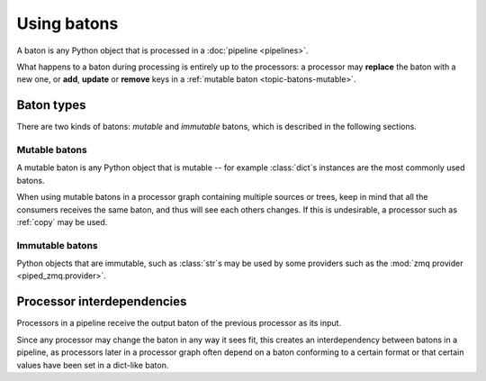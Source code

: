 Using batons
============

A baton is any Python object that is processed in a :doc:`pipeline <pipelines>`.


What happens to a baton during processing is entirely up to the processors: a processor may **replace** the
baton with a new one, or **add**, **update** or **remove** keys in a :ref:`mutable baton <topic-batons-mutable>`.



Baton types
-----------


There are two kinds of batons: *mutable* and *immutable* batons, which is described in the
following sections.

.. _topic-batons-mutable:

Mutable batons
^^^^^^^^^^^^^^

A mutable baton is any Python object that is mutable -- for example :class:`dict`\s instances are the most commonly used
batons.

When using mutable batons in a processor graph containing multiple sources or trees, keep in mind
that all the consumers receives the same baton, and thus will see each others changes. If this is
undesirable, a processor such as :ref:`copy` may be used.




Immutable batons
^^^^^^^^^^^^^^^^

Python objects that are immutable, such as :class:`str`\s may be used by some providers such as the
:mod:`zmq provider <piped_zmq.provider>`.


Processor interdependencies
---------------------------

Processors in a pipeline receive the output baton of the previous processor as its input.

Since any processor may change the baton in any way it sees fit, this creates an interdependency
between batons in a pipeline, as processors later in a processor graph often depend on a baton
conforming to a certain format or that certain values have been set in a dict-like baton.